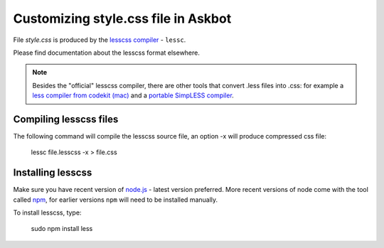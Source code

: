 .. _customizing-style-css-file-in-askbot:

====================================
Customizing style.css file in Askbot
====================================

File `style.css` is produced by the `lesscss compiler <http://lesscss.org>`_ - ``lessc``.

Please find documentation about the lesscss format elsewhere.

.. note::
    Besides the "official" lesscss compiler, there are other 
    tools that convert .less files into .css: for example a 
    `less compiler from codekit (mac) <http://incident57.com/less/>`_
    and a `portable SimpLESS compiler <http://wearekiss.com/simpless>`_.

Compiling lesscss files
=======================

The following command will compile the lesscss source file,
an option -x will produce compressed css file:

    lessc file.lesscss -x > file.css

Installing lesscss
==================

Make sure you have recent version of `node.js <http://nodejs.org>`_ - latest version preferred.
More recent versions of node come with the tool called `npm <http://npmjs.org>`_,
for earlier versions ``npm`` will need to be installed manually.

To install lesscss, type:

    sudo npm install less
